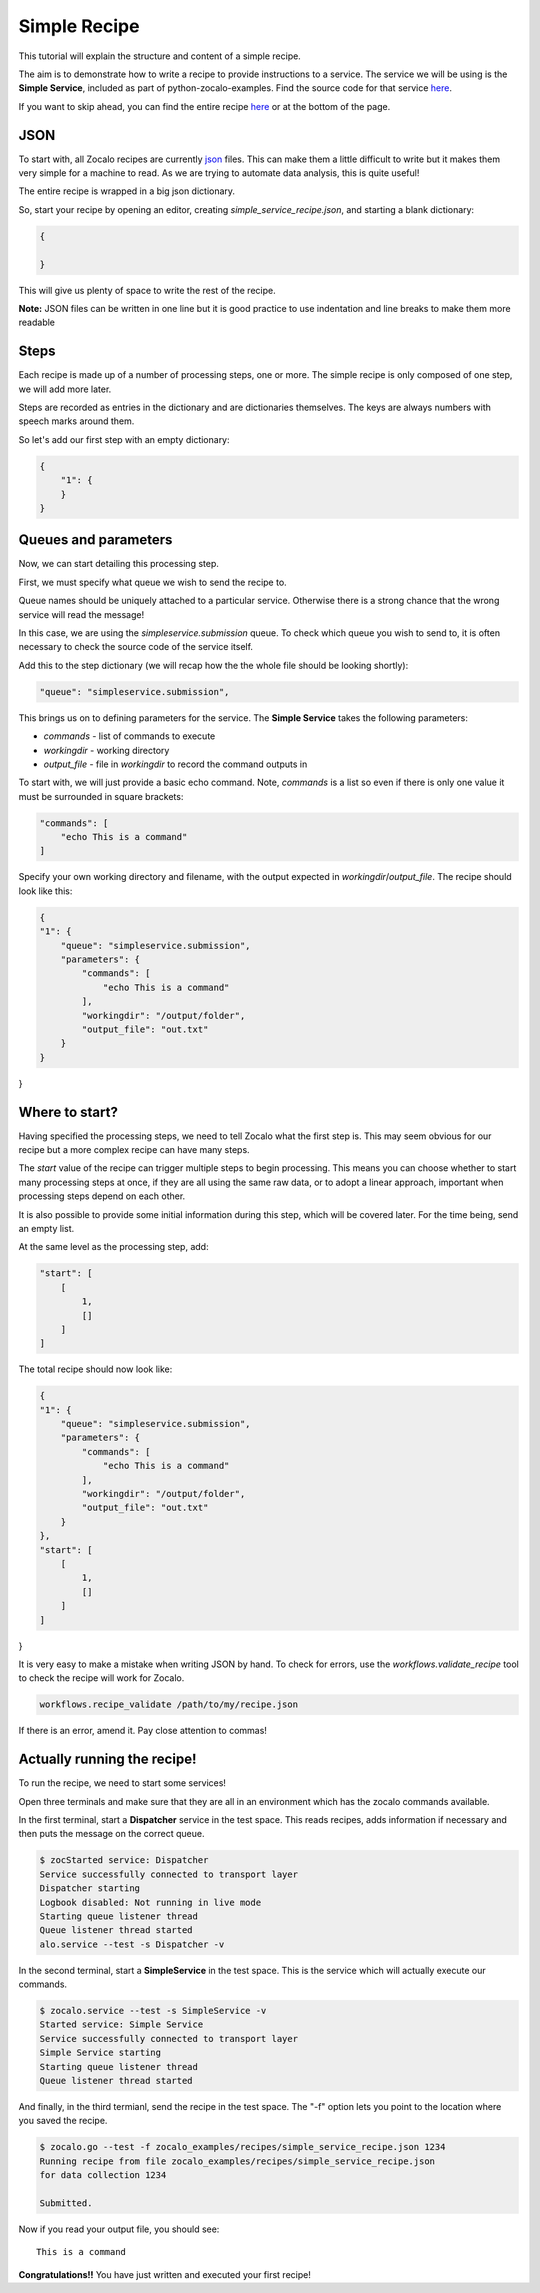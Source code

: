 Simple Recipe
-------------

This tutorial will explain the structure and content of a simple recipe.

The aim is to demonstrate how to write a recipe to provide instructions to a service.
The service we will be using is the **Simple Service**, included as part of python-zocalo-examples.
Find the source code for that service
`here <https://github.com/DiamondLightSource/python-zocalo-examples/blob/master/zocalo_examples/services/simple_service.py/>`_.

If you want to skip ahead, you can find the entire recipe `here <https://github.com/DiamondLightSource/python-zocalo-examples/blob/master/zocalo_examples/recipes/simple_service_recipe.json/>`_
or at the bottom of the page.

JSON
^^^^

To start with, all Zocalo recipes are currently `json <https://www.w3schools.com/whatis/whatis_json.asp/>`_
files.
This can make them a little difficult to write but it makes them very simple for a machine to read.
As we are trying to automate data analysis, this is quite useful!

The entire recipe is wrapped in a big json dictionary.

So, start your recipe by opening an editor, creating *simple_service_recipe.json*, and starting a blank dictionary:

.. code-block:: json

    {

    }

This will give us plenty of space to write the rest of the recipe.

**Note:** JSON files can be written in one line but it is good practice to use indentation and line breaks to make them more readable

Steps
^^^^^

Each recipe is made up of a number of processing steps, one or more.
The simple recipe is only composed of one step, we will add more later.

Steps are recorded as entries in the dictionary and are dictionaries themselves.
The keys are always numbers with speech marks around them.

So let's add our first step with an empty dictionary:

.. code-block:: json

    {
        "1": {
        }
    }

Queues and parameters
^^^^^^^^^^^^^^^^^^^^^

Now, we can start detailing this processing step.

First, we must specify what queue we wish to send the recipe to.

Queue names should be uniquely attached to a particular service.
Otherwise there is a strong chance that the wrong service will read the message!

In this case, we are using the *simpleservice.submission* queue.
To check which queue you wish to send to, it is often necessary to check the source code
of the service itself.

Add this to the step dictionary (we will recap how the the whole file should be looking shortly):

.. code-block:: json

    "queue": "simpleservice.submission",

This brings us on to defining parameters for the service.
The **Simple Service** takes the following parameters:

- *commands* - list of commands to execute
- *workingdir* - working directory
- *output_file* - file in *workingdir* to record the command outputs in

To start with, we will just provide a basic echo command.
Note, *commands* is a list so even if there is only one value it must be surrounded in square brackets:

.. code-block:: json

    "commands": [
        "echo This is a command"
    ]

Specify your own working directory and filename, with the output expected in *workingdir*/*output_file*.
The recipe should look like this:

.. code-block:: json

    {
    "1": {
        "queue": "simpleservice.submission",
        "parameters": {
            "commands": [
                "echo This is a command"
            ],
            "workingdir": "/output/folder",
            "output_file": "out.txt"
        }
    }
}

Where to start?
^^^^^^^^^^^^^^^

Having specified the processing steps, we need to tell Zocalo what the first step is.
This may seem obvious for our recipe but a more complex recipe can have many steps.

The *start* value of the recipe can trigger multiple steps to begin processing.
This means you can choose whether to start many processing steps at once, if they are
all using the same raw data, or to adopt a linear approach, important when processing
steps depend on each other.

It is also possible to provide some initial information during this step, which will be
covered later.
For the time being, send an empty list.

At the same level as the processing step, add:

.. code-block:: json

    "start": [
        [
            1,
            []
        ]
    ]

The total recipe should now look like:

.. code-block:: json

    {
    "1": {
        "queue": "simpleservice.submission",
        "parameters": {
            "commands": [
                "echo This is a command"
            ],
            "workingdir": "/output/folder",
            "output_file": "out.txt"
        }
    },
    "start": [
        [
            1,
            []
        ]
    ]
}

It is very easy to make a mistake when writing JSON by hand.
To check for errors, use the *workflows.validate_recipe* tool to check the recipe will
work for Zocalo.

.. code-block:: bash

    workflows.recipe_validate /path/to/my/recipe.json

If there is an error, amend it.
Pay close attention to commas!

Actually running the recipe!
^^^^^^^^^^^^^^^^^^^^^^^^^^^^

To run the recipe, we need to start some services!

Open three terminals and make sure that they are all in an environment which has the zocalo
commands available.

In the first terminal, start a **Dispatcher** service in the test space.
This reads recipes, adds information if necessary and then puts the message on the correct queue.

.. code-block:: bash

    $ zocStarted service: Dispatcher
    Service successfully connected to transport layer
    Dispatcher starting
    Logbook disabled: Not running in live mode
    Starting queue listener thread
    Queue listener thread started
    alo.service --test -s Dispatcher -v

In the second terminal, start a **SimpleService** in the test space.
This is the service which will actually execute our commands.

.. code-block:: bash

    $ zocalo.service --test -s SimpleService -v
    Started service: Simple Service
    Service successfully connected to transport layer
    Simple Service starting
    Starting queue listener thread
    Queue listener thread started

And finally, in the third termianl, send the recipe in the test space.
The "-f" option lets you point to the location where you saved the recipe.

.. code-block:: bash

    $ zocalo.go --test -f zocalo_examples/recipes/simple_service_recipe.json 1234
    Running recipe from file zocalo_examples/recipes/simple_service_recipe.json
    for data collection 1234

    Submitted.

Now if you read your output file, you should see:

::

    This is a command

**Congratulations!!** You have just written and executed your first recipe!
